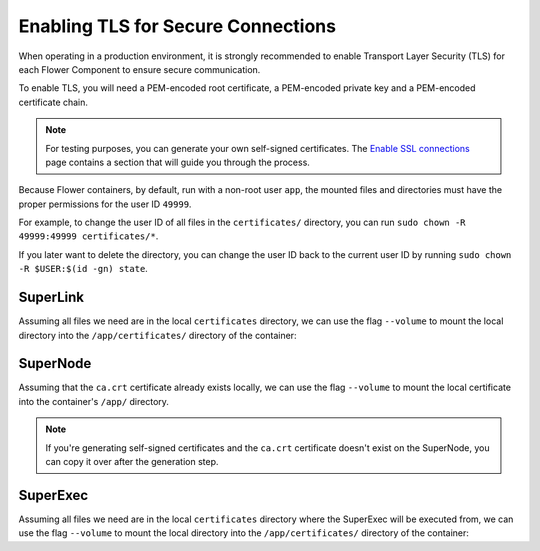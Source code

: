 Enabling TLS for Secure Connections
===================================

When operating in a production environment, it is strongly recommended to enable Transport Layer
Security (TLS) for each Flower Component to ensure secure communication.

To enable TLS, you will need a PEM-encoded root certificate, a PEM-encoded private key and a
PEM-encoded certificate chain.

.. note::

  For testing purposes, you can generate your own self-signed certificates. The
  `Enable SSL connections <https://flower.ai/docs/framework/how-to-enable-ssl-connections.html#certificates>`__
  page contains a section that will guide you through the process.


Because Flower containers, by default, run with a non-root user ``app``, the mounted files and
directories must have the proper permissions for the user ID ``49999``.

For example, to change the user ID of all files in the ``certificates/`` directory, you can run
``sudo chown -R 49999:49999 certificates/*``.

If you later want to delete the directory, you can change the user ID back to the current user
ID by running ``sudo chown -R $USER:$(id -gn) state``.

SuperLink
---------

Assuming all files we need are in the local ``certificates`` directory, we can use the flag
``--volume`` to mount the local directory into the ``/app/certificates/`` directory of the container:

.. code-block:: bash
   :substitutions:

   $ docker run --rm \
        --volume ./certificates/:/app/certificates/:ro \
        flwr/superlink:|current_flwr_version| \
        --ssl-ca-certfile certificates/ca.crt \
        --ssl-certfile certificates/server.pem \
        --ssl-keyfile certificates/server.key

.. dropdown:: Understanding the command

   * ``docker run``: This tells Docker to run a container from an image.
   * ``--rm``: Remove the container once it is stopped or the command exits.
   * | ``--volume ./certificates/:/app/certificates/:ro``: Mount the ``certificates`` directory in
     | the current working directory of the host machine as a read-only volume at the
     | ``/app/certificates`` directory inside the container.
     |
     | This allows the container to access the TLS certificates that are stored in the certificates
     | directory.
   * | :substitution-code:`flwr/superlink:|current_flwr_version|`: The name of the image to be run and the specific
     | tag of the image. The tag :substitution-code:`|current_flwr_version|` represents a specific version of the image.
   * | ``--ssl-ca-certfile certificates/ca.crt``: Specify the location of the CA certificate file
     | inside the container.
     |
     | The ``certificates/ca.crt`` file is a certificate that is used to verify the identity of the
     | SuperLink.
   * | ``--ssl-certfile certificates/server.pem``: Specify the location of the SuperLink's
     | TLS certificate file inside the container.
     |
     | The ``certificates/server.pem`` file is used to identify the SuperLink and to encrypt the
     | data that is transmitted over the network.
   * | ``--ssl-keyfile certificates/server.key``: Specify the location of the SuperLink's
     | TLS private key file inside the container.
     |
     | The ``certificates/server.key`` file is used to decrypt the data that is transmitted over
     | the network.

SuperNode
---------

Assuming that the ``ca.crt`` certificate already exists locally, we can use the flag ``--volume`` to mount the local
certificate into the container's ``/app/`` directory.

.. note::

   If you're generating self-signed certificates and the ``ca.crt`` certificate doesn't exist
   on the SuperNode, you can copy it over after the generation step.

.. code-block:: bash
   :substitutions:

   $ docker run --rm \
        --volume ./ca.crt:/app/ca.crt/:ro \
        flwr/supernode:|current_flwr_version| \
        --root-certificates ca.crt

.. dropdown:: Understanding the command

   * ``docker run``: This tells Docker to run a container from an image.
   * ``--rm``: Remove the container once it is stopped or the command exits.
   * | ``--volume ./ca.crt:/app/ca.crt/:ro``: Mount the ``ca.crt`` file from the
     | current working directory of the host machine as a read-only volume at the ``/app/ca.crt``
     | directory inside the container.
   * | :substitution-code:`flwr/supernode:|current_flwr_version|`: The name of the image to be run and the specific
     | tag of the image. The tag :substitution-code:`|current_flwr_version|` represents a specific version of the image.
   * | ``--root-certificates ca.crt``: This specifies the location of the CA certificate file
     | inside the container.
     |
     | The ``ca.crt`` file is used to verify the identity of the SuperLink.


SuperExec
---------

Assuming all files we need are in the local ``certificates`` directory where the SuperExec will be executed from, we can use the flag
``--volume`` to mount the local directory into the ``/app/certificates/`` directory of the container:

.. code-block:: bash
   :substitutions:

   $ docker run --rm \
        --volume ./certificates/:/app/certificates/:ro \
        flwr/superexec:|current_flwr_version| \
        --ssl-ca-certfile certificates/ca.crt \
        --ssl-certfile certificates/server.pem \
        --ssl-keyfile certificates/server.key \
        --executor-config \
        root-certificates=\"certificates/superlink_ca.crt\"


.. dropdown:: Understanding the command

   * ``docker run``: This tells Docker to run a container from an image.
   * ``--rm``: Remove the container once it is stopped or the command exits.
   * | ``--volume ./certificates/:/app/certificates/:ro``: Mount the ``certificates`` directory in
     | the current working directory of the host machine as a read-only volume at the
     | ``/app/certificates`` directory inside the container.
     |
     | This allows the container to access the TLS certificates that are stored in the certificates
     | directory.
   * | :substitution-code:`flwr/superexec:|current_flwr_version|`: The name of the image to be run and the specific
     | tag of the image. The tag :substitution-code:`|current_flwr_version|` represents a specific version of the image.
   * | ``--ssl-ca-certfile certificates/ca.crt``: Specify the location of the CA certificate file
     | inside the container.
     |
     | The ``certificates/ca.crt`` file is a certificate that is used to verify the identity of the
     | SuperExec.
   * | ``--ssl-certfile certificates/server.pem``: Specify the location of the SuperExec's
     | TLS certificate file inside the container.
     |
     | The ``certificates/server.pem`` file is used to identify the SuperExec and to encrypt the
     | data that is transmitted over the network.
   * | ``--ssl-keyfile certificates/server.key``: Specify the location of the SuperExec's
     | TLS private key file inside the container.
     |
     | The ``certificates/server.key`` file is used to decrypt the data that is transmitted over
     | the network.
   * | ``--executor-config root-certificates=\"certificates/superlink_ca.crt\"``: Specify the
     | location of the CA certificate file inside the container that the SuperExec executor
     | should use to verify the SuperLink's identity.
